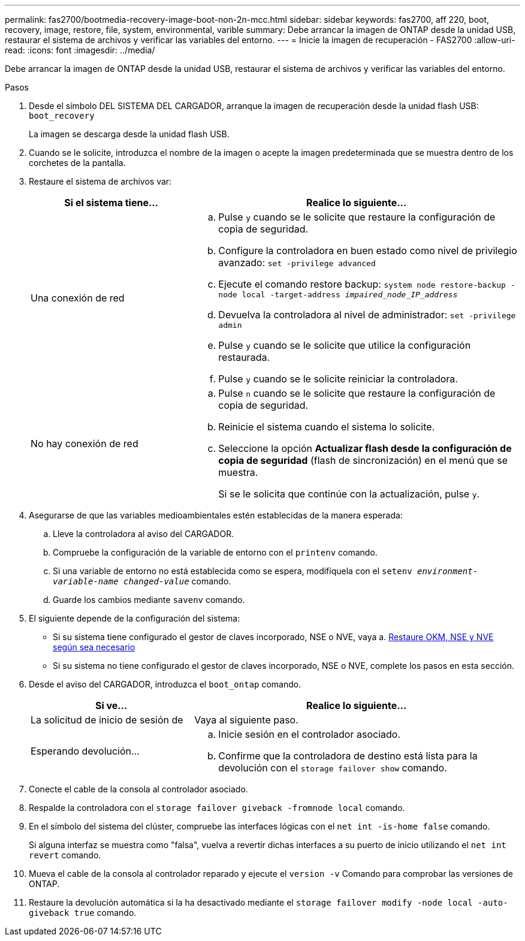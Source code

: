 ---
permalink: fas2700/bootmedia-recovery-image-boot-non-2n-mcc.html 
sidebar: sidebar 
keywords: fas2700, aff 220, boot, recovery, image, restore, file, system, environmental, varible 
summary: Debe arrancar la imagen de ONTAP desde la unidad USB, restaurar el sistema de archivos y verificar las variables del entorno. 
---
= Inicie la imagen de recuperación - FAS2700
:allow-uri-read: 
:icons: font
:imagesdir: ../media/


[role="lead"]
Debe arrancar la imagen de ONTAP desde la unidad USB, restaurar el sistema de archivos y verificar las variables del entorno.

.Pasos
. Desde el símbolo DEL SISTEMA DEL CARGADOR, arranque la imagen de recuperación desde la unidad flash USB: `boot_recovery`
+
La imagen se descarga desde la unidad flash USB.

. Cuando se le solicite, introduzca el nombre de la imagen o acepte la imagen predeterminada que se muestra dentro de los corchetes de la pantalla.
. Restaure el sistema de archivos var:
+
[cols="1,2"]
|===
| Si el sistema tiene... | Realice lo siguiente... 


 a| 
Una conexión de red
 a| 
.. Pulse `y` cuando se le solicite que restaure la configuración de copia de seguridad.
.. Configure la controladora en buen estado como nivel de privilegio avanzado: `set -privilege advanced`
.. Ejecute el comando restore backup: `system node restore-backup -node local -target-address _impaired_node_IP_address_`
.. Devuelva la controladora al nivel de administrador: `set -privilege admin`
.. Pulse `y` cuando se le solicite que utilice la configuración restaurada.
.. Pulse `y` cuando se le solicite reiniciar la controladora.




 a| 
No hay conexión de red
 a| 
.. Pulse `n` cuando se le solicite que restaure la configuración de copia de seguridad.
.. Reinicie el sistema cuando el sistema lo solicite.
.. Seleccione la opción *Actualizar flash desde la configuración de copia de seguridad* (flash de sincronización) en el menú que se muestra.
+
Si se le solicita que continúe con la actualización, pulse `y`.



|===
. Asegurarse de que las variables medioambientales estén establecidas de la manera esperada:
+
.. Lleve la controladora al aviso del CARGADOR.
.. Compruebe la configuración de la variable de entorno con el `printenv` comando.
.. Si una variable de entorno no está establecida como se espera, modifíquela con el `setenv __environment-variable-name__ __changed-value__` comando.
.. Guarde los cambios mediante `savenv` comando.


. El siguiente depende de la configuración del sistema:
+
** Si su sistema tiene configurado el gestor de claves incorporado, NSE o NVE, vaya a. xref:bootmedia-encryption-restore.adoc[Restaure OKM, NSE y NVE según sea necesario]
** Si su sistema no tiene configurado el gestor de claves incorporado, NSE o NVE, complete los pasos en esta sección.


. Desde el aviso del CARGADOR, introduzca el `boot_ontap` comando.
+
[cols="1,2"]
|===
| Si ve... | Realice lo siguiente... 


 a| 
La solicitud de inicio de sesión de
 a| 
Vaya al siguiente paso.



 a| 
Esperando devolución...
 a| 
.. Inicie sesión en el controlador asociado.
.. Confirme que la controladora de destino está lista para la devolución con el `storage failover show` comando.


|===
. Conecte el cable de la consola al controlador asociado.
. Respalde la controladora con el `storage failover giveback -fromnode local` comando.
. En el símbolo del sistema del clúster, compruebe las interfaces lógicas con el `net int -is-home false` comando.
+
Si alguna interfaz se muestra como "falsa", vuelva a revertir dichas interfaces a su puerto de inicio utilizando el `net int revert` comando.

. Mueva el cable de la consola al controlador reparado y ejecute el `version -v` Comando para comprobar las versiones de ONTAP.
. Restaure la devolución automática si la ha desactivado mediante el `storage failover modify -node local -auto-giveback true` comando.


